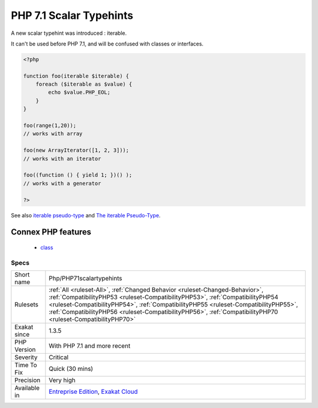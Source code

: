 .. _php-php71scalartypehints:

.. _php-7.1-scalar-typehints:

PHP 7.1 Scalar Typehints
++++++++++++++++++++++++

.. meta::
	:description:
		PHP 7.1 Scalar Typehints: A new scalar typehint was introduced : iterable.
	:twitter:card: summary_large_image
	:twitter:site: @exakat
	:twitter:title: PHP 7.1 Scalar Typehints
	:twitter:description: PHP 7.1 Scalar Typehints: A new scalar typehint was introduced : iterable
	:twitter:creator: @exakat
	:twitter:image:src: https://www.exakat.io/wp-content/uploads/2020/06/logo-exakat.png
	:og:image: https://www.exakat.io/wp-content/uploads/2020/06/logo-exakat.png
	:og:title: PHP 7.1 Scalar Typehints
	:og:type: article
	:og:description: A new scalar typehint was introduced : iterable
	:og:url: https://php-tips.readthedocs.io/en/latest/tips/Php/PHP71scalartypehints.html
	:og:locale: en
A new scalar typehint was introduced : iterable. 

It can't be used before PHP 7.1, and will be confused with classes or interfaces.

.. code-block:: php
   
   <?php
   
   function foo(iterable $iterable) {
       foreach ($iterable as $value) {
           echo $value.PHP_EOL;
       }
   }
   
   foo(range(1,20)); 
   // works with array
   
   foo(new ArrayIterator([1, 2, 3])); 
   // works with an iterator
   
   foo((function () { yield 1; })() ); 
   // works with a generator 
   
   ?>

See also `iterable pseudo-type <https://www.php.net/manual/en/migration71.new-features.php#migration71.new-features.iterable-pseudo-type>`_ and `The iterable Pseudo-Type <https://knpuniversity.com/screencast/php7/iterable-type>`_.

Connex PHP features
-------------------

  + `class <https://php-dictionary.readthedocs.io/en/latest/dictionary/class.ini.html>`_


Specs
_____

+--------------+----------------------------------------------------------------------------------------------------------------------------------------------------------------------------------------------------------------------------------------------------------------------------------------------------------------------------------------------------------------------+
| Short name   | Php/PHP71scalartypehints                                                                                                                                                                                                                                                                                                                                             |
+--------------+----------------------------------------------------------------------------------------------------------------------------------------------------------------------------------------------------------------------------------------------------------------------------------------------------------------------------------------------------------------------+
| Rulesets     | :ref:`All <ruleset-All>`, :ref:`Changed Behavior <ruleset-Changed-Behavior>`, :ref:`CompatibilityPHP53 <ruleset-CompatibilityPHP53>`, :ref:`CompatibilityPHP54 <ruleset-CompatibilityPHP54>`, :ref:`CompatibilityPHP55 <ruleset-CompatibilityPHP55>`, :ref:`CompatibilityPHP56 <ruleset-CompatibilityPHP56>`, :ref:`CompatibilityPHP70 <ruleset-CompatibilityPHP70>` |
+--------------+----------------------------------------------------------------------------------------------------------------------------------------------------------------------------------------------------------------------------------------------------------------------------------------------------------------------------------------------------------------------+
| Exakat since | 1.3.5                                                                                                                                                                                                                                                                                                                                                                |
+--------------+----------------------------------------------------------------------------------------------------------------------------------------------------------------------------------------------------------------------------------------------------------------------------------------------------------------------------------------------------------------------+
| PHP Version  | With PHP 7.1 and more recent                                                                                                                                                                                                                                                                                                                                         |
+--------------+----------------------------------------------------------------------------------------------------------------------------------------------------------------------------------------------------------------------------------------------------------------------------------------------------------------------------------------------------------------------+
| Severity     | Critical                                                                                                                                                                                                                                                                                                                                                             |
+--------------+----------------------------------------------------------------------------------------------------------------------------------------------------------------------------------------------------------------------------------------------------------------------------------------------------------------------------------------------------------------------+
| Time To Fix  | Quick (30 mins)                                                                                                                                                                                                                                                                                                                                                      |
+--------------+----------------------------------------------------------------------------------------------------------------------------------------------------------------------------------------------------------------------------------------------------------------------------------------------------------------------------------------------------------------------+
| Precision    | Very high                                                                                                                                                                                                                                                                                                                                                            |
+--------------+----------------------------------------------------------------------------------------------------------------------------------------------------------------------------------------------------------------------------------------------------------------------------------------------------------------------------------------------------------------------+
| Available in | `Entreprise Edition <https://www.exakat.io/entreprise-edition>`_, `Exakat Cloud <https://www.exakat.io/exakat-cloud/>`_                                                                                                                                                                                                                                              |
+--------------+----------------------------------------------------------------------------------------------------------------------------------------------------------------------------------------------------------------------------------------------------------------------------------------------------------------------------------------------------------------------+



